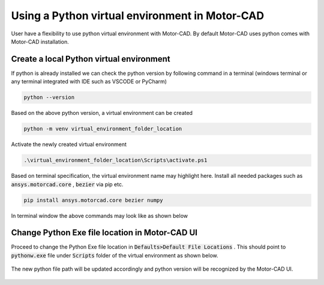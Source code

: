 .. _ref_virtual_env_motorcad:

Using a Python virtual environment in Motor-CAD
===============================

User have a flexibility to use python virtual environment with Motor-CAD. By default Motor-CAD uses python 
comes with Motor-CAD installation. 

.. figure:: ../images/defaults_python_path.PNG
    :width: 500pt

Create a local Python virtual environment
*******************************
If python is already installed we can check the python version by following command in a terminal
(windows terminal or any terminal integrated with IDE such as VSCODE or PyCharm)

.. code-block:: console

    python --version

Based on the above python version, a virtual environment can be created

.. code-block:: console

    python -m venv virtual_environment_folder_location

Activate the newly created virtual environment

.. code-block:: console

     .\virtual_environment_folder_location\Scripts\activate.ps1

Based on terminal specification, the virtual environment name may highlight here. Install all needed
packages such as  :code:`ansys.motorcad.core` ,  :code:`bezier`  via pip etc. 

.. code-block:: console

     pip install ansys.motorcad.core bezier numpy

In terminal window the above commands may look like as shown below 

.. figure:: ../images/python_venv_summary.PNG
    :width: 500pt


Change Python Exe file location in Motor-CAD UI
*******************************
Proceed to change the Python Exe file location in  :code:`Defaults>Default File Locations` . This
should point to  :code:`pythonw.exe`  file under  :code:`Scripts`  folder of the virtual environment 
as shown below. 

.. figure:: ../images/change_python_location.PNG
    :width: 500pt



The new python file path will be updated accordingly and python version will be recognized by the 
Motor-CAD UI. 

.. figure:: ../images/changed_python_location.PNG
    :width: 500pt